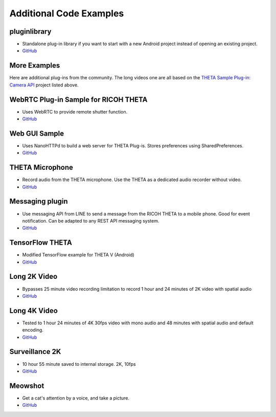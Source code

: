 Additional Code Examples
========================

pluginlibrary
-------------
* Standalone plug-in library if you want to start with a new Android project instead
  of opening an existing project.
* `GitHub <https://github.com/theta360developers/pluginlibrary>`_

More Examples
-------------
Here are additional plug-ins from the community. The long videos one are all based on the 
`THETA Sample Plug-in: Camera API <https://github.com/ricohapi/theta-plugin-camera-api-sample>`_
project listed above.

WebRTC Plug-in Sample for RICOH THETA
-------------------------------------
* Uses WebRTC to provide remote shutter function.
* `GitHub <https://github.com/theta360developers/theta-plugin-webrtc-sample>`_

Web GUI Sample
--------------
* Uses NanoHTTPd to build a web server for THETA Plug-is. Stores preferences using SharedPreferences.
* `GitHub <https://github.com/theta360developers/webgui-sample>`_

THETA Microphone
----------------
* Record audio from the THETA microphone. Use the THETA as a dedicated audio recorder
  without video.
* `GitHub <https://github.com/theta360developers/theta-microphone>`_

Messaging plugin
----------------
* Use messaging API from LINE to send a message from the RICOH THETA to a mobile phone. 
  Good for event notification. Can be adapted to any REST API messaging system.
* `GitHub <https://github.com/theta360developers/messaging-plugin>`_

TensorFlow THETA
----------------
* Modified TensorFlow example for THETA V (Android)
* `GitHub <https://github.com/theta360developers/tensorflow-theta>`_

Long 2K Video
-------------
* Bypasses 25 minute video recording limitation to record 1 hour and 24 minutes 
  of 2K video with spatial audio
* `GitHub <https://github.com/theta360developers/long-2k-video>`_

Long 4K Video
----------------------------------------------------------------------
* Tested to 1 hour 24 minutes of 4K 30fps video with mono audio and 48 minutes 
  with spatial audio and default encoding.
* `GitHub <https://github.com/theta360developers/4k-long-video>`_

Surveillance 2K
---------------
* 10 hour 55 minute saved to internal storage. 2K, 10fps
* `GitHub <https://github.com/theta360developers/surveillance-2k>`_ 

Meowshot
--------
* Get a cat's attention by a voice, and take a picture.
* `GitHub <https://github.com/theta360developers/meowshot>`_

